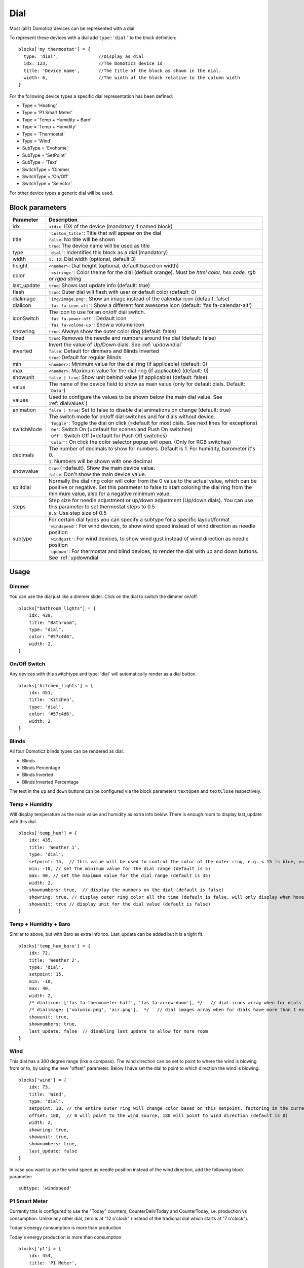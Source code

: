 .. _dial :

Dial
=====

.. image :: img/dials.jpg

Most (all?) Domoticz devices can be represented with a dial. 

To represent these devices with a dial add ``type:'dial'`` to the block definition::

  blocks['my thermostat'] = {
    type: 'dial',               //Display as dial  
    idx: 123,                   //The Domoticz device id
    title: 'Device name',       //The title of the block as shown in the dial.
    width: 6,                   //The width of the block relative to the column width
  }

For the following device types a specific dial representation has been defined:

* Type = 'Heating'
* Type = 'P1 Smart Meter'
* Type = 'Temp + Humidity + Baro'
* Type = 'Temp + Humidity'
* Type = 'Thermostat'
* Type = 'Wind'
* SubType = 'Evohome'
* SubType = 'SetPoint'
* SubType = 'Text'
* SwitchType = 'Dimmer
* SwitchType = 'On/Off'
* SwitchType = 'Selector'

For other device types a generic dial will be used.

Block parameters
----------------

.. list-table:: 
  :header-rows: 1
  :widths: 5 30
  :class: tight-table

  * - Parameter
    - Description
  * - idx
    - ``<idx>``: IDX of the device (mandatory if named block)
  * - title
    - | ``'custom_title'``: Title that will appear on the dial
      | ``false``: No title will be shown
      | ``true``: The device name will be used as title
  * - type
    - ``'dial'``: Indentifies this block as a dial (mandatory)
  * - width
    - ``1..12``: Dial width (optional, default 3)
  * - height
    - ``<number>``: Dial height (optional, default based on width)
  * - color
    - ``'<string>'``: Color theme for the dial (default orange). Must be *html color, hex code, rgb or rgba string*
  * - last_update
    - ``true``: Shows last update info (default: true)
  * - flash
    - ``true``: Outer dial will flash with user or default color (default: 0)
  * - dialimage
    - ``'img/image.png'``: Show an image instead of the calendar icon (default: false)
  * - dialicon
    - ``'fas fa-icon-alt'``: Show a different font awesome icon (default: 'fas fa-calendar-alt')
  * - iconSwitch
    - | The icon to use for an on/off dial switch.
      | ``'fas fa-power-off'``: Dedault icon
      | ``'fas fa-volume-up'``: Show a volume icon
  * - showring
    - ``true``:  Always show the outer color ring (default: false)
  * - fixed
    - ``true``: Removes the needle and numbers around the dial (default: false) 
  * - inverted
    - | Invert the value of Up/Down dials. See :ref:`updowndial`
      | ``false``: Default for dimmers and Blinds Inverted
      | ``true``: Default for regular Blinds
  * - min
    - ``<number>``: Minimum value for the dial ring (if applicable) (default: 0)
  * - max
    - ``<number>``: Maximum value for the dial ring (if applicable) (default: 0)
  * - showunit
    - ``false | true``: Show unit behind value (if applicable) (default: false)
  * - value
    - The name of the device field to show as main value (only for default dials. Default: ``'Data'``)
  * - values
    - Used to configure the values to be shown below the main dial value. See :ref:`dialvalues`)
  * - animation
    - ``false | true``: Set to false to disable dial animations on change (default: true)
  * - switchMode
    - | The switch mode for on/off dial switches and for dials without device.
      | ``'Toggle'``: Toggle the dial on click (=default for most dials. See next lines for exceptions)
      | ``'On'``: Switch On (=default for scenes and Push On switches)
      | ``'Off'``: Switch Off (=default for Push Off switches)
      | ``'Color'``: On click the color selector popup will open. (Only for RGB switches)
  * - decimals
    - | The number of decimals to show for numbers. Default is 1. For humidity, barometer it's 0. 
      | ``1``: Numbers will be shown with one decimal
  * - showvalue
    - | ``true`` (=default). Show the main device value. 
      | ``false``: Don't show the main device value.
  * - splitdial
    - Normally the dial ring color will color from the 0 value to the actual value, which can be positive or negative. Set this parameter to false to start coloring the dial ring from the minimum value, also for a negative minimum value.
  * - steps
    - | Step size for needle adjustment or up/down adjustment (Up/down dials). You can use this parameter to set thermostat steps to 0.5
      | ``0.5``: Use step size of 0.5
  * - subtype
    - | For certain dial types you can specify a subtype for a specific layout/format
      | ``'windspeed'``: For wind devices, to show wind speed instead of wind direction as needle position    
      | ``'windgust'``: For wind devices, to show wind gust instead of wind direction as needle position 
      | ``'updown'``: For thermostat and blind devices, to render the dial with up and down buttons. See :ref:`updowndial`   
  

Usage
-----

Dimmer
~~~~~~

You can use the dial just like a dimmer slider. Click on the dial to switch the dimmer on/off. 

.. image :: ./img/dial_dimmer.jpg

::

    blocks["bathroom_lights"] = {
        idx: 439,
        title: "Bathroom",
        type: "dial",
        color: "#57c4d6",
        width: 2,
    }
    

On/Off Switch
~~~~~~~~~~~~~

Any devices with this switchtype and type: 'dial' will automatically render as a dial button.

.. image :: ./img/dial_on-of_switch.jpg

::

    blocks['kitchen_lights'] = {
        idx: 451,
        title: 'Kitchen',
        type: 'dial',
        color: '#57c4d6',
        width: 2
    }

.. _dialblinds :

Blinds
~~~~~~

All four Domoticz blinds types can be rendered as dial:

* Blinds
* Blinds Percentage
* Blinds Inverted
* Blinds Inverted Percentage

.. image :: ./img/dialblinds.jpg

The text in the ``up`` and ``down`` buttons can be configured via the block parameters ``textOpen`` and ``textClose`` respectively.


Temp + Humidity
~~~~~~~~~~~~~~~

Will display temperature as the main value and humidity as extra info below. There is enough room to display last_update with this dial.

.. image :: ./img/dial_temp-humidity.jpg

::

    blocks['temp_hum'] = {
        idx: 435,
        title: 'Weather 1',
        type: 'dial', 
        setpoint: 15,  // this value will be used to control the color of the outer ring, e.g. < 15 is blue, >= 15 is orange
        min: -10, // set the minimum value for the dial range (default is 5)
        max: 40, // set the maximum value for the dial range (default is 35)
        width: 2,
        shownumbers: true,  // display the numbers on the dial (default is false)
        showring: true, // display outer ring color all the time (default is false, will only display when hover over)
        showunit: true // display unit for the dial value (default is false)
    }


Temp + Humidity + Baro
~~~~~~~~~~~~~~~~~~~~~~

Similar to above, but with Baro as extra info too. Last_update can be added but it is a tight fit.

.. image :: ./img/dial_temp-hum-baro.jpg

::

    blocks['temp_hum_baro'] = {
        idx: 72,
        title: 'Weather 2',
        type: 'dial',
        setpoint: 15,
        min: -10,
        max: 40,
        width: 2,
        /* dialicon: ['fas fa-thermometer-half', 'fas fa-arrow-down'], */   // dial icons array when for dials have more than 1 extra info
        /* dialimage: ['volumio.png', 'air.png'],  */   // dial images array when for dials have more than 1 extra info
        showunit: true,
        shownumbers: true,
        last_update: false  // disabling last update to allow for more room
    }


Wind
~~~~

This dial has a 360 degree range (like a compass). The wind direction can be set to point to where the wind is blowing from or to, by using the new "offset" parameter. Below I have set the dial to point to which direction the wind is blowing.

.. image :: ./img/dial_wind.jpg

::

    blocks['wind'] = {
        idx: 73,
        title: 'Wind',
        type: 'dial',
        setpoint: 18, // the entire outer ring will change color based on this setpoint, factoring in the current temperature (default 15)
        offset: 180,  // 0 will point to the wind source, 180 will point to wind direction (default is 0)
        width: 2,
        showring: true,
        showunit: true,
        shownumbers: true,
        last_update: false
    }

In case you want to use the wind speed as needle position instead of the wind direction, add the following block parameter::

        subtype: 'windspeed'


P1 Smart Meter
~~~~~~~~~~~~~~

Currently this is configured to use the "Today" counters; CounterDelivToday and CounterToday, i.e. production vs consumption. Unlike any other dial, zero is at "12 o'clock" (instead of the tradional dial which starts at "7 o'clock").

Today's energy consumption is more than production   

.. image :: ./img/dial_p1-meter-cons.jpg

Today's energy production is more than consumption   

.. image :: ./img/dial_p1-meter-prod.jpg

::

    blocks['p1'] = {
        idx: 454,
        title: 'P1 Meter',
        type: 'dial',
        width: 2,
        min: -10,
        max: 10,
        showring: true,
        showunit: true,
        shownumbers: true,
        last_update: false
    }

Show multiple values of a P1 meter

.. image :: img/dial_p1values.jpg

::

  blocks['p1counters'] = {
    type: 'dial',
    idx: 43,
    values: [
      {
        value: 'Data0',
        unit: 'kWh',
        label: 't1',
        scale: 0.001
      },
      {
        value: 'Data1',
        unit: 'kWh',
        label: 't2',
        scale: 0.001
      },
      {
        value: 'Data2',
        unit: 'kWh',
        label: 'ret t1',
        scale: 0.001
      },
      {
        value: 'Data3',
        unit: 'kWh',
        label: 'ret t2',
        scale: 0.001
      },
      ],
    showvalue: false,
    animation: false,
    shownumbers: true,
    fixed: true,
    width: 6
  };


.. _dialselector:

Selector switch
~~~~~~~~~~~~~~~~

Selector switches will be displayed as a menu. The dial menu can be shown with or without (=default) title.

.. image :: ./img/dialmenu.jpg

::

      blocks['dm'] = {
        idx: 9,
        type: 'dial',
        title: true,
        width:6,
    }

    blocks['dm-notitle'] = {
        idx: 9,
        type: 'dial',
        width:6,
    }
  

.. _Toon:

Toon Thermostat
~~~~~~~~~~~~~~~

.. image :: ./img/toon_dial.jpg

"SwitchType": "Selector"

::

   blocks['toon_controller'] = {
       idx: 419,
       title: 'Toon Controller',
       type: 'dial',
      width: 3,
   }


1 = "Type": "Temp", 
2 = "Type": "Thermostat"

::

   blocks['toon_thermostat_temp'] = {
       idx: '421',   // -> 2
       title: 'Thermostat',
       type: 'dial',
       temp: 420,   // -> 1
       width: 3,
   }

.. _updowndial :

Up-down dials
-------------

You can render a Thermostat as a dial with up-down buttons by setting ``subtype`` to ``updown``::

    blocks['thermupdown'] = {
        type: 'dial',
        subtype: 'updown',
        idx: 15,
    }

.. image :: img/thermupdown.jpg

You can add the temperature info from another device as well::

    blocks['thermtempupdown'] = {
      type: 'dial',
      subtype: 'updown',
      idx: 15,
      temp: 36  //Use device 36 as actual temperature sensor
    }

.. image :: img/thermtempupdown.jpg

Light dimmers and Blinds can be rendered as up-down dials as well.

.. image :: img/updown.jpg

For Light dimmers the middle button will work as on-off switch.

For Blinds the middle button will work as stop button.

With the ``inverted`` block parameter you can invert the values: 10% will become 90%, 70% will become 30%, etc.

I prefer that for an Up Down blinds dial the Up-button will open the blinds.
The blinds percentage goes from 0% (fully closed) to 100% (fully open).

This conflicts with the defaults in Domoticz where 0 is open, and 100 is closed.

For this reason the 'inverted' block parameter by default is set to true for regular Domoticz blinds devices, and set to false for Domoticz Blinds Inverted devices.

By setting the ``steps`` parameter you can adjust the step size. For Thermostats the default step value is 0.5. For Dimmers and Blinds the default step value is 10 (%).

.. _dialvalues :

Dial values
------------

(Not applicable to blinds dials and up-down dials)

Each dial has a main value shown in the middle of the dial.

The values to be shown below the main dial value can be selected via the values parameters as follows::

    blocks[16] = {
        type:'dial',
        values:['Humidity'],
        showunit: true
    }

Assuming that device 16 is a TempHumBar device then with the above block definition the temperature will be shown (main value) and the humidity as additional value.

.. image :: img/th_dial.jpg

If needed you can customize the value units by adapting the values array as follows::

    blocks[16] = {
        type:'dial',
        title:'HumBar',
        values: [
            {
                value:'Humidity',
                unit:'(%)',
            },
            {
                value:'Barometer',
                unit:'hPa',
            },
        ],
    }

.. image :: img/hb-dial.jpg

It's possible to combine data from several devices::

  blocks['mytherm'] = {
      type: 'dial',
      idx: 19,
      temp: 16,
      min: 5,
      max: 30,
      values : [
          {
              idx: 10,
              label: 'distance',
              icon: 'fas fa-cloud',
              unit: 'km'
          },
          {
              label:'setpoint',
              idx: 19,
              unit: 'C'
          },
      ]
  }

.. image :: img/dial_combi.jpg

In this example the main device is device 25, which is a Thermostat device. The temperature value of device 27 is displayed, because the ``temp`` parameter is set to 25.
Below the temperature two additional values will be displayed. As you can see you can add a label text as well.

To combine two text devices into one dial use the following::

    blocks['combinedtext'] = {
        type: 'dial',
        idx: 15,
        values : [
            {
                idx: 16,
            },
        ]
    }

.. image :: img/dial_textcombi.jpg

With 15 and 16 two Domoticz Text devices.

And some more tricks::

  blocks['combi'] = {
      type: 'dial',
      idx: 18,
      showvalue: false,
      values : [
          {
              idx: 52,
          },
          {
              idx: 16,
              value: 'Temp',
              label:'outside: ',
              unit: 'gr C',
              addClass:'w100'
          }
      ]
  }

.. image :: img/dial_combi2.jpg

The base type of this block is a text block, because device 18 is text device. However, the value of this device is not shown,
because the parameter ``showvalue`` is set to false.

Device 52 is a text device. The value is shown.
Also the temperature of device 16 is displayed, with a custom label and unit. By adding 'w100' as utility class, this value is shown on a new line, instead on the same line as the other device.

By default, the 'Data' field of a device will be used as value. You can overrule this by setting the value parameter in the values object as shown before.

For text devices, the value will be interpreted as text instead of a number. For other devices you can add ``type: 'text'`` to the value object to enforce that the value will be handled as text as well.


Multiple values
---------------

You can add multiple values to most dial types. Or, add a needle representing the value of another device to for instance a dial switch:

.. image :: img/dial_dialswitch.jpg

::

  blocks['sw1'] = {
    idx: 1056,
    type:'dial',
    values: [
      {
        idx: 1057,
        isNeedle: true
      },
    ],
    width: 6,
    showring: true,
    shownumbers: true,
    min: 0,
    max: 10
  }




.. _valueparams :

Value parameters
-----------------------------------

You can use the following parameters within the values definition of the dial:

.. list-table:: 
  :header-rows: 1
  :widths: 5 30
  :class: tight-table

  * - Parameter
    - Description
  * - label
    - Text to add in front of the value
  * - icon
    - | Name of the FontAwesome icon to place between label and value
      | ``'fas fa-car'``
  * - image
    - | Image to place between label and value (it will replace icon if defined)
      | ``'image.jpg'``
  * - value
    - Name of the Domoticz device field to use as value
  * - decimals
    - Number of decimals to use while formatting the value (default: 0)
  * - scale
    - Multiplication factor for the value (default: 1)
  * - type
    - Set to ``'text'`` to handle value as text instead of number
  * - unit
    - Text to add behind the value.
  * - addClass
    - Name of the CSS class to add to this item.
  * - isSetpoint
    - Handle this device/value as a setpoint device. You can adjust the device by rotating the needle.
  * - isNeedle
    - The needle will follow the value of this device. It's read-only.


The following CSS classes are used:

``.extra``: All value items
``.item``: One value item.
``.itemlabel``: The label part of an item
``.dataunit``: The combination of value and unit
``.data``: The value part of an item
``.unit``: The unit part of an item

The addClass parameter is applied on item level.

.. _dialstyling :

Custom Styling
--------------
In Domoticz you can hide the Off level of a Selector Switch. In Dashticz you can hide the Off level by adding the following code to your *custom.css*::

    [data-id='<block_name>'] .dial-menu li:nth-child(1){
        display: none;
    }

To change the grey dial bezel color from grey to red::

    .dt_content .dial {
        background-color: #bb2424 !important;
    }

To change the outer ring primary color from orange (default) to yellow::

    .slice.primary {
        color: #d9e900;
    }

To change the outer ring secondary color from blue (default) to lime green::

    .slice.secondary {
        color: #26e500;
    }

Split dials (dials which may have negative values) will receive the ``negative`` and ``positive`` class as well.
In case you've redefined the primary or secondary styling in custom.css, then you have to update the positive/negative styling as well::

    .slice.positive {
        color: red !important;
    }

    .slice.negative {
        color: blue !important;
    }


To change the dial needle color from orange (default) to lime green::

    .dial-needle::before {
        border-bottom-color: lime !important;
    }

To target just one dial, you can prefix the above code snippets with block id of the dial, for example::

    [data-id='temp_hum_baro'] .dial-needle::before {
        border-bottom-color: lime p!important;
    }

Change the size of the dial-center::

    .dial-center {
        height: 65%!important;
        width: 65%!important;
    }

Hide extra data::

    .dial[data-id='dial_name'] .extra {
        display: none;
    }

Vertical center the dial menu::

	.dial-menu .status {
		justify-content: center;
		display: flex;
		flex-direction: column;
	}

	.dial-menu .status li {
		margin: unset
	}

Change the font of the dial menu text::

    .dial-menu .status li {
        font-size: 75%
    }

To change the colors of the blinds buttons::

  .dialbtn.up {
    background-color: darkgreen;
  }
  .dialbtn.middle {
    background-color: darkblue;
  }
  .dialbtn.down {
    background-color: darkred;
  }

And for the selected buttons::

  /*Next block is the default styling*/
  .dialbtn.selected {
    background-image: radial-gradient(rgba(255,255,255,0.5), rgba(0,0,0,0));
  }

  .dialbtn.up.selected {
    background-color: lightgreen;
  }

  .dialbtn.up.selected {
    background-color: lightred;
  }

To change the text size in the up and down buttons of a blinds dial ::

  .up .text, .down .text {
    font-size: 200%
  }

Examples
---------

**Multicolor Selector Switch**

.. image :: img/multicolor_selector_switch.png

CONFIG.js::

  blocks['selector_switch'] = {
    idx: 123,
    type: 'dial',
    width: 5,
  }
  
  columns[1] = {}
  columns[1]['blocks'] = ['selector_switch']
  columns[1]['width'] = 5;

custom.js::

  function deviceHook(device) {
    if (device.idx==123) {
      var level=parseInt(device.Level);
      device.deviceStatus='level'+level
    }
  }

custom.css::

  /*ring color*/
  .level10 .dial-center {
    box-shadow: 0 0 25px 1px green !important;
  }

  /*selected item color*/
  .level10 .status {
    --dial-color: green !important
  }

  /*ring color*/
  .level20 .dial-center {
    box-shadow: 0 0 25px 1px red !important;
  }

  /*selected item color*/
  .level20 .status {
    --dial-color: red !important
  }

  /*ring color*/
  .level30 .dial-center {
    box-shadow: 0 0 25px 1px blue !important;
  }

  /*selected item color*/
  .level30 .status {
    --dial-color: blue !important
  }


**Windspeed**

.. image :: img/windknopen.png

CONFIG.js::

	blocks['wind'] = {
		idx: 2442,
		title: 'knopen',
		type: 'dial',
		color: '#57c4d6',
		values: [
			{
			value: 'Speed',
			addClass: 'bigwind',
			decimals: 0,
			}
		],
		setpoint: 18, // the entire outer ring will change color based on this s
		offset: 0,  // 0 will point to the wind source, 180 will point to wind d
		showvalue: false,
		width: 12,
		showring: true,
		showunit: true,
		shownumbers: true,
		last_update: false
	}

custom.css::

	.dial-center {
		height: 65%!important;width: 65%!important;
	}
	[data-id='wind'] .dial-needle::before {
		border-bottom-color: red!important;
	}
	.bigwind {
		font-size: 300% !important;
		color: white !important; 
		height: 40px !important;
	}



**Hide the additional data**

.. image :: img/winddial.png

You can set the values parameter to an empty array to hide the additional data, like this:

CONFIG.js::

	blocks['windspeed'] = {
		idx: 39,
		title: 'Vitesse-vent',
		type: 'dial',
		subtype: 'windspeed',
		values:[]
	}
